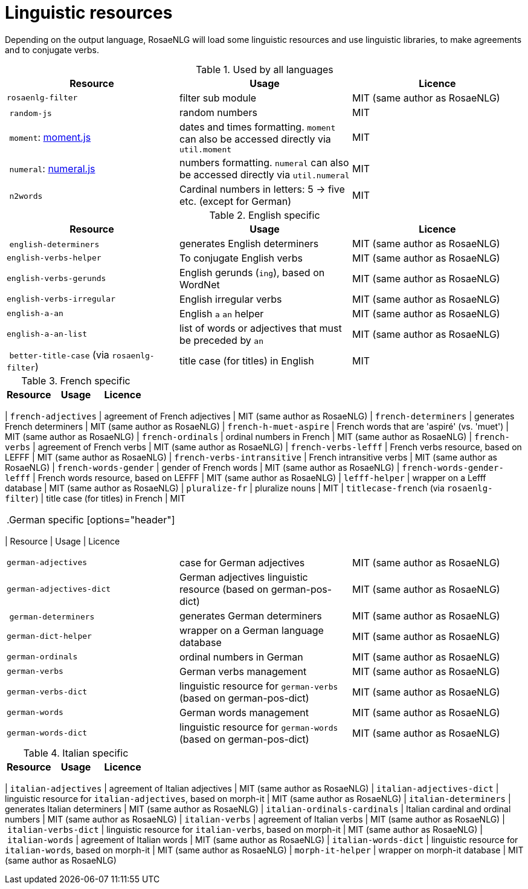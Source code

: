 = Linguistic resources

Depending on the output language, RosaeNLG will load some linguistic resources and use linguistic libraries, to make agreements and to conjugate verbs.

.Used by all languages
[options="header"]
|=====================================================================
| Resource | Usage | Licence
| `rosaenlg-filter` | filter sub module | MIT (same author as RosaeNLG)
| `random-js` | random numbers | MIT
| `moment`: http://momentjs.com[moment.js] | dates and times formatting. `moment` can also be accessed directly via `util.moment` | MIT
| `numeral`: http://numeraljs.com[numeral.js] | numbers formatting. `numeral` can also be accessed directly via `util.numeral` | MIT
| `n2words` | Cardinal numbers in letters: 5 -> five etc. (except for German) | MIT
|=====================================================================

.English specific
[options="header"]
|=====================================================================
| Resource | Usage | Licence
| `english-determiners` | generates English determiners | MIT (same author as RosaeNLG)
| `english-verbs-helper` | To conjugate English verbs | MIT (same author as RosaeNLG)
| `english-verbs-gerunds` | English gerunds (`ing`), based on WordNet | MIT (same author as RosaeNLG)
| `english-verbs-irregular` | English irregular verbs | MIT (same author as RosaeNLG)
| `english-a-an` | English `a` `an` helper | MIT (same author as RosaeNLG)
| `english-a-an-list` | list of words or adjectives that must be preceded by `an` | MIT (same author as RosaeNLG)
| `better-title-case` (via `rosaenlg-filter`) | title case (for titles) in English | MIT
|=====================================================================

.French specific
[options="header"]
|=====================================================================
| Resource | Usage | Licence
|=====================================================================
| `french-adjectives` | agreement of French adjectives | MIT (same author as RosaeNLG)
| `french-determiners` | generates French determiners | MIT (same author as RosaeNLG)
| `french-h-muet-aspire` | French words that are 'aspiré' (vs. 'muet') | MIT (same author as RosaeNLG)
| `french-ordinals` | ordinal numbers in French | MIT (same author as RosaeNLG)
| `french-verbs` | agreement of French verbs | MIT (same author as RosaeNLG)
| `french-verbs-lefff` | French verbs resource, based on LEFFF | MIT (same author as RosaeNLG)
| `french-verbs-intransitive` | French intransitive verbs | MIT (same author as RosaeNLG)
| `french-words-gender` | gender of French words | MIT (same author as RosaeNLG)
| `french-words-gender-lefff` | French words resource, based on LEFFF | MIT (same author as RosaeNLG)
| `lefff-helper` | wrapper on a Lefff database | MIT (same author as RosaeNLG)
| `pluralize-fr` | pluralize nouns | MIT
| `titlecase-french` (via `rosaenlg-filter`) | title case (for titles) in French | MIT
|=====================================================================

.German specific
[options="header"]
|=====================================================================
| Resource | Usage | Licence
|=====================================================================
| `german-adjectives` | case for German adjectives | MIT (same author as RosaeNLG)
| `german-adjectives-dict` | German adjectives linguistic resource (based on german-pos-dict) | MIT (same author as RosaeNLG)
| `german-determiners` | generates German determiners | MIT (same author as RosaeNLG)
| `german-dict-helper` | wrapper on a German language database | MIT (same author as RosaeNLG)
| `german-ordinals` | ordinal numbers in German | MIT (same author as RosaeNLG)
| `german-verbs` | German verbs management | MIT (same author as RosaeNLG)
| `german-verbs-dict` | linguistic resource for `german-verbs` (based on german-pos-dict) | MIT (same author as RosaeNLG)
| `german-words` | German words management | MIT (same author as RosaeNLG)
| `german-words-dict` | linguistic resource for `german-words` (based on german-pos-dict) | MIT (same author as RosaeNLG)
|=====================================================================

.Italian specific
[options="header"]
|=====================================================================
| Resource | Usage | Licence
|=====================================================================
| `italian-adjectives` | agreement of Italian adjectives | MIT (same author as RosaeNLG)
| `italian-adjectives-dict` | linguistic resource for `italian-adjectives`, based on morph-it | MIT (same author as RosaeNLG)
| `italian-determiners` | generates Italian determiners | MIT (same author as RosaeNLG)
| `italian-ordinals-cardinals` | Italian cardinal and ordinal numbers | MIT (same author as RosaeNLG)
| `italian-verbs` | agreement of Italian verbs | MIT (same author as RosaeNLG)
| `italian-verbs-dict` | linguistic resource for `italian-verbs`, based on morph-it | MIT (same author as RosaeNLG)
| `italian-words` | agreement of Italian words | MIT (same author as RosaeNLG)
| `italian-words-dict` | linguistic resource for `italian-words`, based on morph-it | MIT (same author as RosaeNLG)
| `morph-it-helper` | wrapper on morph-it database | MIT (same author as RosaeNLG)
|=====================================================================
